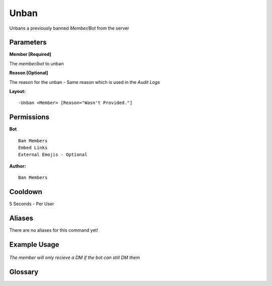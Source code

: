 .. meta::
    :title: Documentation - Mecha Karen
    :type: website
    :url: https://docs.mechakaren.xyz/
    :description: Unban Command [Moderation].
    :theme-color: #f54646

Unban
=====

Unbans a previously banned `Member/Bot` from the server

Parameters
----------
**Member [Required]**

The `member/bot` to unban

**Reason [Optional]**

The reason for the unban - Same reason which is used in the *Audit Logs*

**Layout:**
::
	-Unban <Member> [Reason="Wasn't Provided."]

Permissions
-----------
**Bot**
::
	Ban Members
	Embed Links
	External Emojis - Optional

**Author:**
::
	Ban Members

Cooldown
--------
5 Seconds - Per User

Aliases
-------
There are no aliases for this command yet!

Example Usage
-------------
.. figure:: /images/unban.png
   :width: 400px
   :align: center
   :alt: Example Usage of the Unban Command

*The member will only recieve a DM if the bot can still DM them*

Glossary
--------
   
.. glossary::

	Unban
		Moderation command
